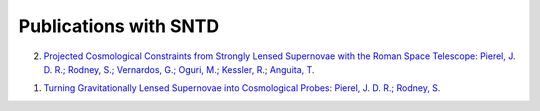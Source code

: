 **********************
Publications with SNTD
**********************

2. `Projected Cosmological Constraints from Strongly Lensed Supernovae with the Roman Space Telescope: Pierel, J. D. R.; Rodney, S.; Vernardos, G.; Oguri, M.; Kessler, R.; Anguita, T. <https://ui.adsabs.harvard.edu/abs/2020arXiv201012399P/abstract>`_

1. `Turning Gravitationally Lensed Supernovae into Cosmological Probes: Pierel, J. D. R.; Rodney, S. <https://ui.adsabs.harvard.edu/abs/2019ApJ...876..107P/abstract>`_

